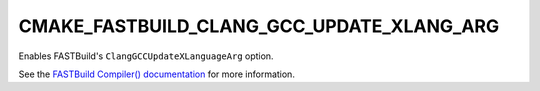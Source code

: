 CMAKE_FASTBUILD_CLANG_GCC_UPDATE_XLANG_ARG
------------------------------------------

Enables FASTBuild's ``ClangGCCUpdateXLanguageArg`` option.

See the `FASTBuild Compiler() documentation <https://www.fastbuild.org/docs/functions/compiler.html>`_
for more information.
